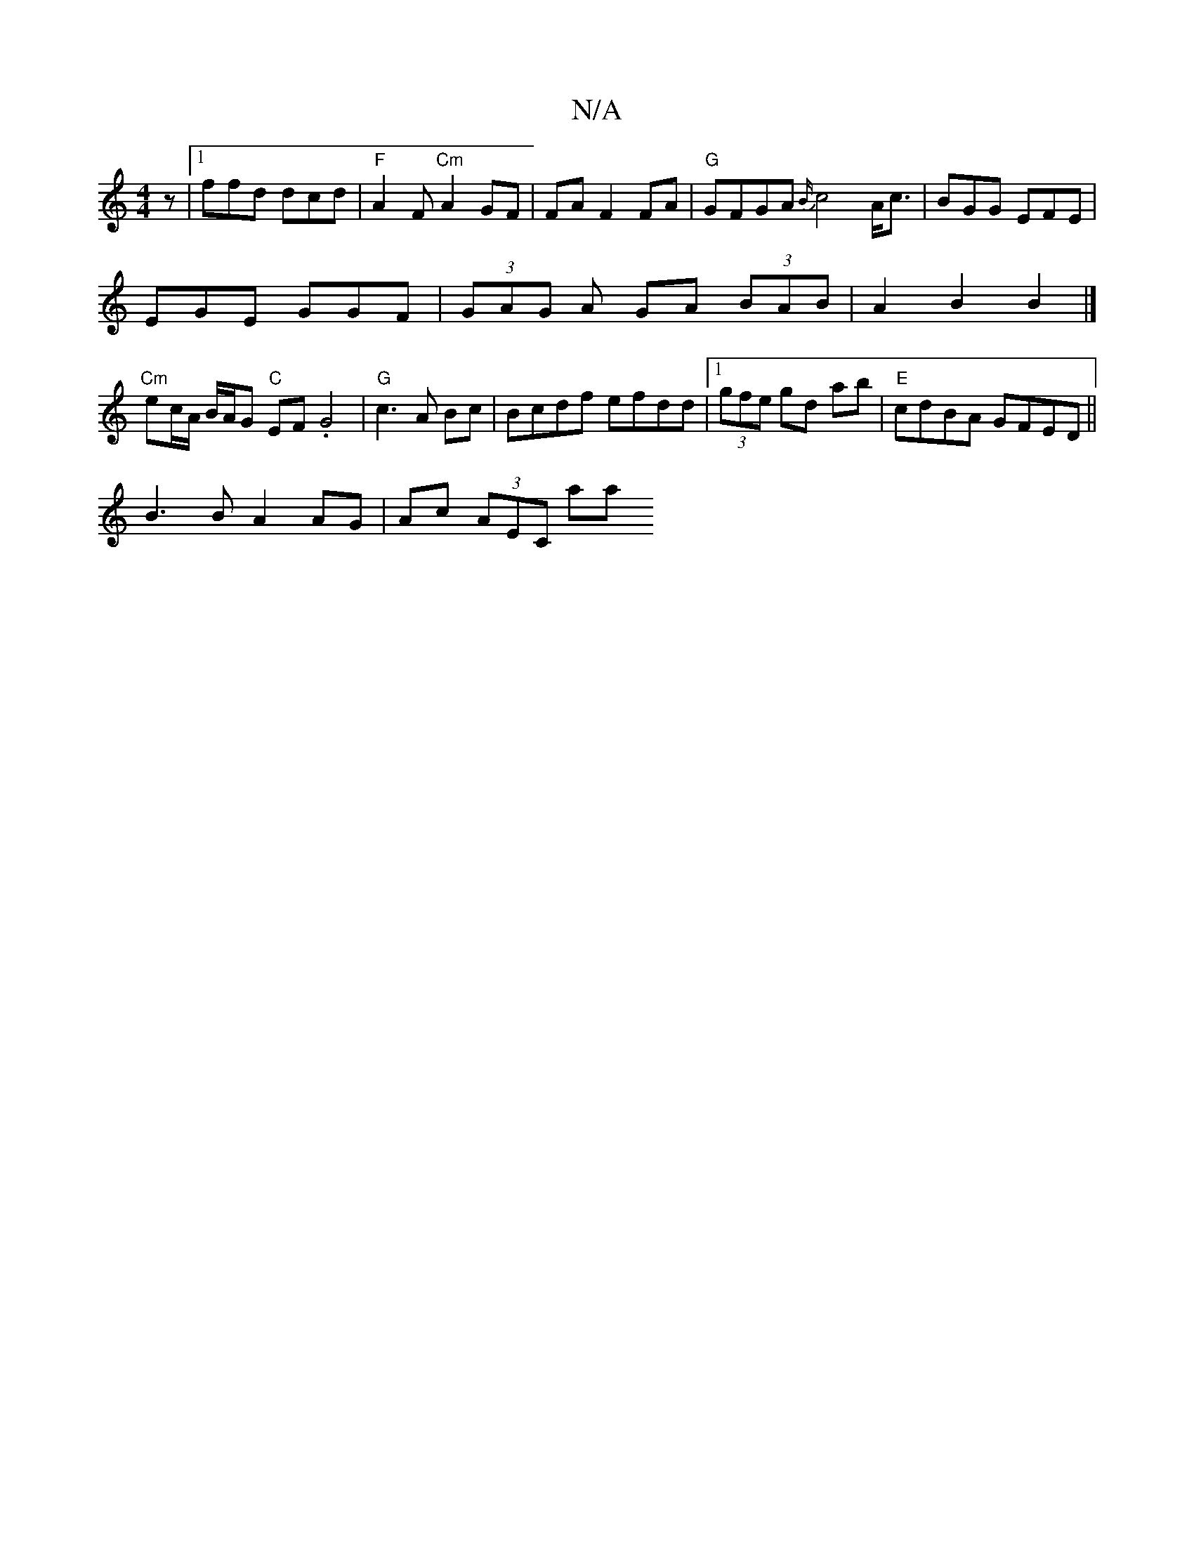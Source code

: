 X:1
T:N/A
M:4/4
R:N/A
K:Cmajor
2 z|1 ffd dcd|"F"A2F "Cm"A2 GF|FAF2FA |"G"GFGA {B/}c4A<c|BGG EFE|
EGE GGF|(3GAG A GA (3BAB|A2B2B2 |]
"Cm"ec/A/ B/A/G "C"EF.G4|"G"c3A Bc|Bcdf efdd|1 (3gfe gd mab | "E"cdBA GFED||
B3 B A2 AG|Ac (3AEC aa